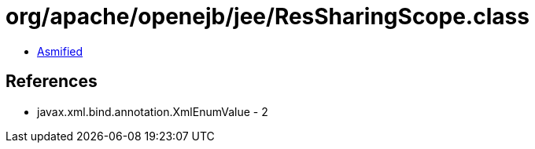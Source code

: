 = org/apache/openejb/jee/ResSharingScope.class

 - link:ResSharingScope-asmified.java[Asmified]

== References

 - javax.xml.bind.annotation.XmlEnumValue - 2
